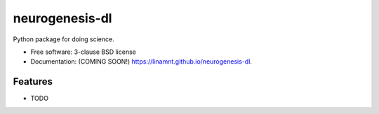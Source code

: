 ===============
neurogenesis-dl
===============

.. image:: https://img.shields.io/travis/linamnt/neurogenesis-dl.svg
        :target: https://travis-ci.org/linamnt/neurogenesis-dl

.. image:: https://img.shields.io/pypi/v/neurogenesis-dl.svg
        :target: https://pypi.python.org/pypi/neurogenesis-dl


Python package for doing science.

* Free software: 3-clause BSD license
* Documentation: (COMING SOON!) https://linamnt.github.io/neurogenesis-dl.

Features
--------

* TODO
